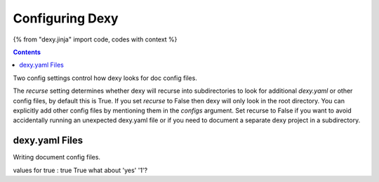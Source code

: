 Configuring Dexy
================

{% from "dexy.jinja" import code, codes with context %}

.. contents:: Contents
    :local:

Two config settings control how dexy looks for doc config files.

The `recurse` setting determines whether dexy will recurse into subdirectories
to look for additional `dexy.yaml` or other config files, by default this is
True. If you set `recurse` to False then dexy will only look in the root
directory. You can explicitly add other config files by mentioning them in the
`configs` argument. Set recurse to False if you want to avoid accidentally
running an unexpected dexy.yaml file or if you need to document a separate dexy
project in a subdirectory.

dexy.yaml Files
---------------

Writing document config files.

values for true : true True what about 'yes' '1'?

